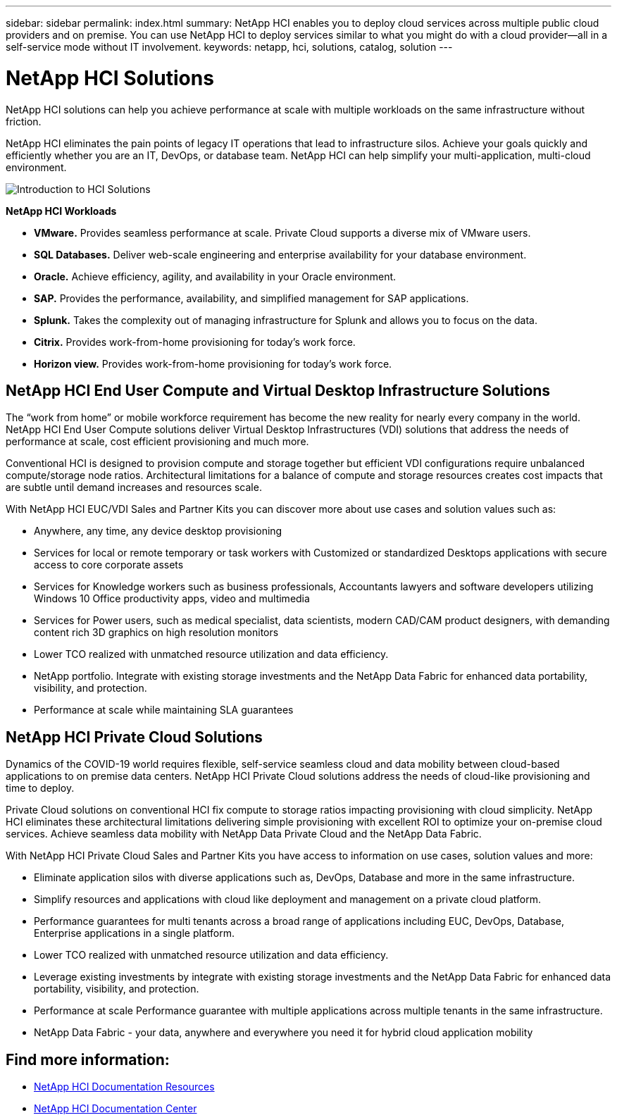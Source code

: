 ---
sidebar: sidebar
permalink: index.html
summary: NetApp HCI enables you to deploy cloud services across multiple public cloud providers and on premise. You can use NetApp HCI to deploy services similar to what you might do with a cloud provider--all in a self-service mode without IT involvement.
keywords: netapp, hci, solutions, catalog, solution
---

= NetApp HCI Solutions
:hardbreaks:
:nofooter:
:icons: font
:linkattrs:
:table-stripes: odd
:imagesdir: ./media/

[.lead]
NetApp HCI solutions can help you achieve performance at scale with multiple workloads on the same infrastructure without friction.

NetApp HCI eliminates the pain points of legacy IT operations that lead to infrastructure silos. Achieve your goals quickly and efficiently whether you are an IT, DevOps, or database team. NetApp HCI can help simplify your multi-application, multi-cloud environment.

image::HCI_Solution_intro.png[Introduction to HCI Solutions]

*NetApp HCI Workloads*

* *VMware.* Provides seamless performance at scale. Private Cloud supports a diverse mix of VMware users.
* *SQL Databases.* Deliver web-scale engineering and enterprise availability for your database environment.
* *Oracle.* Achieve efficiency, agility, and availability in your Oracle environment.
* *SAP.* Provides the performance, availability, and simplified management for SAP applications.
* *Splunk.* Takes the complexity out of managing infrastructure for Splunk and allows you to focus on the data.
* *Citrix.* Provides work-from-home provisioning for today’s work force.
* *Horizon view.* Provides work-from-home provisioning for today’s work force.

== NetApp HCI End User Compute and Virtual Desktop Infrastructure Solutions
The “work from home” or mobile workforce requirement has become the new reality for nearly every company in the world.  NetApp HCI End User Compute solutions deliver Virtual Desktop Infrastructures (VDI) solutions that address the needs of performance at scale, cost efficient provisioning and much more.

Conventional HCI is designed to provision compute and storage together but efficient VDI configurations require unbalanced compute/storage node ratios.  Architectural limitations for a balance of compute and storage resources creates cost impacts that are subtle until demand increases and resources scale.

With NetApp HCI EUC/VDI Sales and Partner Kits you can discover more about use cases and solution values such as:

* Anywhere, any time, any device desktop provisioning
* Services for local or remote temporary or task workers with Customized or standardized Desktops applications with secure access to core corporate assets
* Services for Knowledge workers such as business professionals, Accountants lawyers and software developers utilizing Windows 10 Office productivity apps, video and multimedia
* Services for Power users, such as medical specialist, data scientists, modern CAD/CAM product designers, with demanding content rich 3D graphics on high resolution monitors
* Lower TCO realized with unmatched resource utilization and data efficiency.
* NetApp portfolio.  Integrate with existing storage investments and the NetApp Data Fabric for enhanced data portability, visibility, and protection.
* Performance at scale while maintaining SLA guarantees

== NetApp HCI Private Cloud Solutions
Dynamics of the COVID-19 world requires flexible, self-service seamless cloud and data mobility between cloud-based applications to on premise data centers. NetApp HCI Private Cloud solutions address the needs of cloud-like provisioning and time to deploy.

Private Cloud solutions on conventional HCI fix compute to storage ratios impacting provisioning with cloud simplicity.  NetApp HCI eliminates these architectural limitations delivering simple provisioning with excellent ROI to optimize your on-premise cloud services.  Achieve seamless data mobility with NetApp Data Private Cloud and the NetApp Data Fabric.

With NetApp HCI Private Cloud Sales and Partner Kits you have access to information on use cases, solution values and more:

* Eliminate application silos with diverse applications such as, DevOps, Database and more in the same infrastructure.
* Simplify resources and applications with cloud like deployment and management on a private cloud platform.
* Performance guarantees for multi tenants across a broad range of applications including EUC, DevOps, Database, Enterprise applications in a single platform.
* Lower TCO realized with unmatched resource utilization and data efficiency.
* Leverage existing investments by integrate with existing storage investments and the NetApp Data Fabric for enhanced data portability, visibility, and protection.
* Performance at scale  Performance guarantee with multiple applications across multiple tenants in the same infrastructure.
* NetApp Data Fabric - your data, anywhere and everywhere you need it for hybrid cloud application mobility

== Find more information:
* https://www.netapp.com/us/documentation/hci.aspx[NetApp HCI Documentation Resources]
* https://docs.netapp.com/hci/index.jsp[NetApp HCI Documentation Center]
